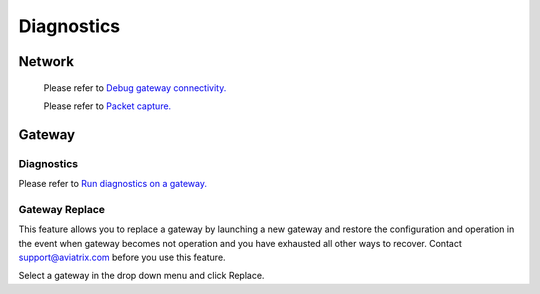 .. meta::
   :description: Documentation for Network/Gateway/VPN User/CLoud/Database
   :keywords: network, gateway, vpn user, cloud

###################################
Diagnostics
###################################

Network
--------

    Please refer to `Debug gateway connectivity. <http://docs.aviatrix.com/HowTos/troubleshooting.html>`__
    
    Please refer to `Packet capture. <http://docs.aviatrix.com/HowTos/troubleshooting.html>`__

Gateway
----------

Diagnostics
~~~~~~~~~~~~~~

Please refer to `Run diagnostics on a gateway. <http://docs.aviatrix.com/HowTos/troubleshooting.html>`__

Gateway Replace
~~~~~~~~~~~~~~~~

This feature allows you to replace a gateway by launching a new gateway and restore the configuration and operation in the event when gateway becomes not operation and you have exhausted all other ways to recover. Contact support@aviatrix.com 
before you use this feature. 

Select a gateway in the drop down menu and click Replace. 




.. disqus::
